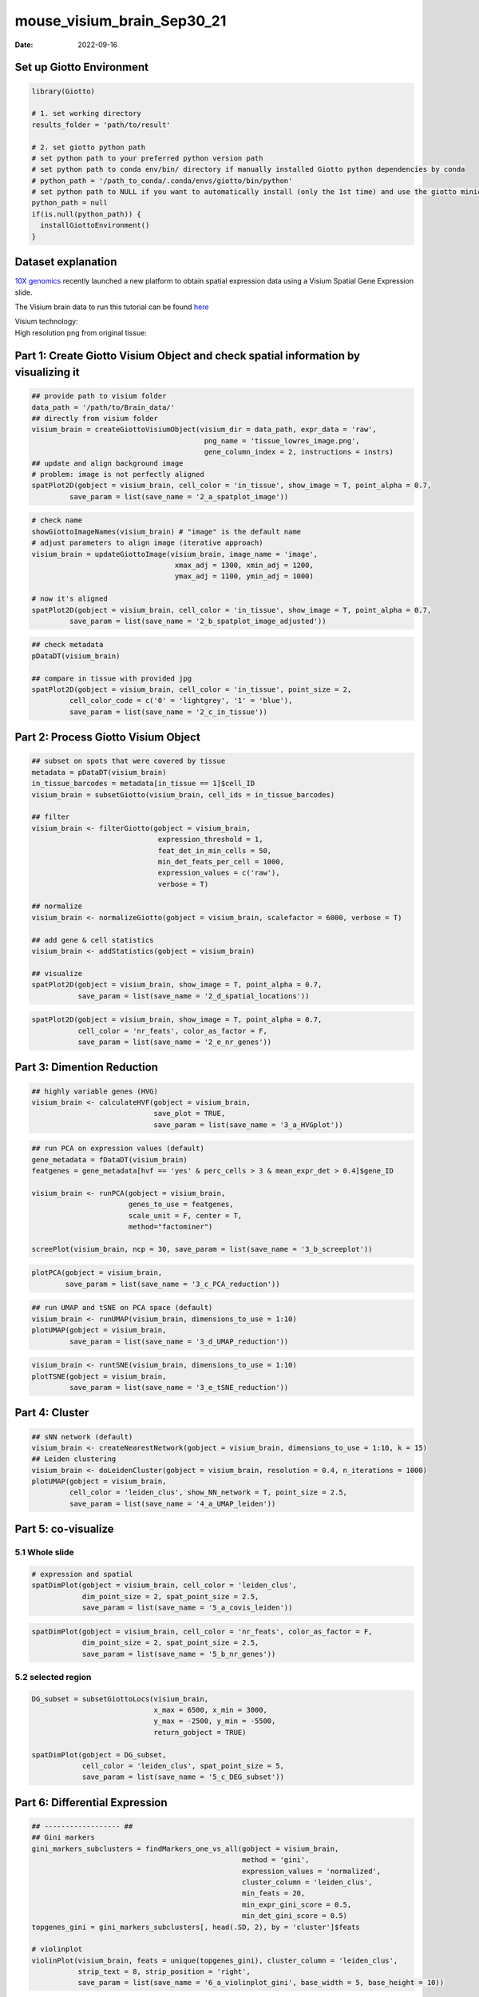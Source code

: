 ===========================
mouse_visium_brain_Sep30_21
===========================

:Date: 2022-09-16

Set up Giotto Environment
=========================

.. container:: cell

   .. code:: r

      library(Giotto)

      # 1. set working directory
      results_folder = 'path/to/result'

      # 2. set giotto python path
      # set python path to your preferred python version path
      # set python path to conda env/bin/ directory if manually installed Giotto python dependencies by conda
      # python_path = '/path_to_conda/.conda/envs/giotto/bin/python'
      # set python path to NULL if you want to automatically install (only the 1st time) and use the giotto miniconda environment
      python_path = null
      if(is.null(python_path)) {
        installGiottoEnvironment()
      }

Dataset explanation
===================

`10X genomics <https://www.10xgenomics.com/spatial-transcriptomics/>`__
recently launched a new platform to obtain spatial expression data using
a Visium Spatial Gene Expression slide.

The Visium brain data to run this tutorial can be found
`here <https://support.10xgenomics.com/spatial-gene-expression/datasets/1.1.0/V1_Adult_Mouse_Brain>`__

| Visium technology:
| |image1|

| High resolution png from original tissue:
| |image2|

Part 1: Create Giotto Visium Object and check spatial information by visualizing it
===================================================================================

.. container:: cell

   .. code:: r

      ## provide path to visium folder
      data_path = '/path/to/Brain_data/'
      ## directly from visium folder
      visium_brain = createGiottoVisiumObject(visium_dir = data_path, expr_data = 'raw',
                                               png_name = 'tissue_lowres_image.png',
                                               gene_column_index = 2, instructions = instrs)
      ## update and align background image
      # problem: image is not perfectly aligned
      spatPlot2D(gobject = visium_brain, cell_color = 'in_tissue', show_image = T, point_alpha = 0.7,
               save_param = list(save_name = '2_a_spatplot_image'))

.. image:: /images/images_pkgdown/mouse_visium_brain/vignette_sep29_2021/2_a_spatplot_image.png
   :width: 50.0%

.. container:: cell

   .. code:: r

      # check name
      showGiottoImageNames(visium_brain) # "image" is the default name
      # adjust parameters to align image (iterative approach)
      visium_brain = updateGiottoImage(visium_brain, image_name = 'image',
                                        xmax_adj = 1300, xmin_adj = 1200,
                                        ymax_adj = 1100, ymin_adj = 1000)

      # now it's aligned
      spatPlot2D(gobject = visium_brain, cell_color = 'in_tissue', show_image = T, point_alpha = 0.7,
               save_param = list(save_name = '2_b_spatplot_image_adjusted'))

.. image:: /images/images_pkgdown/mouse_visium_brain/vignette_sep29_2021/2_b_spatplot_image_adjusted.png
   :width: 50.0%

.. container:: cell

   .. code:: r

      ## check metadata
      pDataDT(visium_brain)

      ## compare in tissue with provided jpg
      spatPlot2D(gobject = visium_brain, cell_color = 'in_tissue', point_size = 2,
               cell_color_code = c('0' = 'lightgrey', '1' = 'blue'),
               save_param = list(save_name = '2_c_in_tissue'))

.. image:: /images/images_pkgdown/mouse_visium_brain/vignette_sep29_2021/2_c_in_tissue.png
   :width: 50.0%

Part 2: Process Giotto Visium Object
====================================

.. container:: cell

   .. code:: r

      ## subset on spots that were covered by tissue
      metadata = pDataDT(visium_brain)
      in_tissue_barcodes = metadata[in_tissue == 1]$cell_ID
      visium_brain = subsetGiotto(visium_brain, cell_ids = in_tissue_barcodes)

      ## filter
      visium_brain <- filterGiotto(gobject = visium_brain,
                                    expression_threshold = 1,
                                    feat_det_in_min_cells = 50,
                                    min_det_feats_per_cell = 1000,
                                    expression_values = c('raw'),
                                    verbose = T)

      ## normalize
      visium_brain <- normalizeGiotto(gobject = visium_brain, scalefactor = 6000, verbose = T)

      ## add gene & cell statistics
      visium_brain <- addStatistics(gobject = visium_brain)

      ## visualize
      spatPlot2D(gobject = visium_brain, show_image = T, point_alpha = 0.7,
                 save_param = list(save_name = '2_d_spatial_locations'))

.. image:: /images/images_pkgdown/mouse_visium_brain/vignette_sep29_2021/2_d_spatial_locations.png
   :width: 50.0%

.. container:: cell

   .. code:: r

      spatPlot2D(gobject = visium_brain, show_image = T, point_alpha = 0.7,
                 cell_color = 'nr_feats', color_as_factor = F,
                 save_param = list(save_name = '2_e_nr_genes'))

.. image:: /images/images_pkgdown/mouse_visium_brain/vignette_sep29_2021/2_e_nr_genes.png
   :width: 50.0%

Part 3: Dimention Reduction
===========================

.. container:: cell

   .. code:: r

      ## highly variable genes (HVG)
      visium_brain <- calculateHVF(gobject = visium_brain,
                                   save_plot = TRUE,
                                   save_param = list(save_name = '3_a_HVGplot'))

.. image:: /images/images_pkgdown/mouse_visium_brain/vignette_sep29_2021/3_a_HVGplot.png
   :width: 50.0%

.. container:: cell

   .. code:: r

      ## run PCA on expression values (default)
      gene_metadata = fDataDT(visium_brain)
      featgenes = gene_metadata[hvf == 'yes' & perc_cells > 3 & mean_expr_det > 0.4]$gene_ID

      visium_brain <- runPCA(gobject = visium_brain, 
                             genes_to_use = featgenes, 
                             scale_unit = F, center = T, 
                             method="factominer")

      screePlot(visium_brain, ncp = 30, save_param = list(save_name = '3_b_screeplot'))

.. image:: /images/images_pkgdown/mouse_visium_brain/vignette_sep29_2021/3_b_screeplot.png
   :width: 50.0%

.. container:: cell

   .. code:: r

      plotPCA(gobject = visium_brain,
              save_param = list(save_name = '3_c_PCA_reduction'))

.. image:: /images/images_pkgdown/mouse_visium_brain/vignette_sep29_2021/3_c_PCA_reduction.png
   :width: 50.0%

.. container:: cell

   .. code:: r

      ## run UMAP and tSNE on PCA space (default)
      visium_brain <- runUMAP(visium_brain, dimensions_to_use = 1:10)
      plotUMAP(gobject = visium_brain,
               save_param = list(save_name = '3_d_UMAP_reduction'))

.. image:: /images/images_pkgdown/mouse_visium_brain/vignette_sep29_2021/3_d_UMAP_reduction.png
   :width: 50.0%

.. container:: cell

   .. code:: r

      visium_brain <- runtSNE(visium_brain, dimensions_to_use = 1:10)
      plotTSNE(gobject = visium_brain,
               save_param = list(save_name = '3_e_tSNE_reduction'))

.. image:: /images/images_pkgdown/mouse_visium_brain/vignette_sep29_2021/3_e_tSNE_reduction.png
   :width: 50.0%

Part 4: Cluster
===============

.. container:: cell

   .. code:: r

      ## sNN network (default)
      visium_brain <- createNearestNetwork(gobject = visium_brain, dimensions_to_use = 1:10, k = 15)
      ## Leiden clustering
      visium_brain <- doLeidenCluster(gobject = visium_brain, resolution = 0.4, n_iterations = 1000)
      plotUMAP(gobject = visium_brain,
               cell_color = 'leiden_clus', show_NN_network = T, point_size = 2.5,
               save_param = list(save_name = '4_a_UMAP_leiden'))

.. image:: /images/images_pkgdown/mouse_visium_brain/vignette_sep29_2021/4_a_UMAP_leiden.png
   :width: 50.0%

Part 5: co-visualize
====================

5.1 Whole slide
---------------

.. container:: cell

   .. code:: r

      # expression and spatial
      spatDimPlot(gobject = visium_brain, cell_color = 'leiden_clus',
                  dim_point_size = 2, spat_point_size = 2.5,
                  save_param = list(save_name = '5_a_covis_leiden'))

.. image:: /images/images_pkgdown/mouse_visium_brain/vignette_sep29_2021/5_a_covis_leiden.png
   :width: 50.0%

.. container:: cell

   .. code:: r

      spatDimPlot(gobject = visium_brain, cell_color = 'nr_feats', color_as_factor = F,
                  dim_point_size = 2, spat_point_size = 2.5,
                  save_param = list(save_name = '5_b_nr_genes'))

.. image:: /images/images_pkgdown/mouse_visium_brain/vignette_sep29_2021/5_b_nr_genes.png
   :width: 50.0%

5.2 selected region
-------------------

.. container:: cell

   .. code:: r

      DG_subset = subsetGiottoLocs(visium_brain, 
                                   x_max = 6500, x_min = 3000,
                                   y_max = -2500, y_min = -5500,
                                   return_gobject = TRUE)

      spatDimPlot(gobject = DG_subset, 
                  cell_color = 'leiden_clus', spat_point_size = 5, 
                  save_param = list(save_name = '5_c_DEG_subset'))

.. image:: /images/images_pkgdown/mouse_visium_brain/vignette_sep29_2021/5_c_DEG_subset.png
   :width: 50.0%

Part 6: Differential Expression
===============================

.. container:: cell

   .. code:: r

      ## ------------------ ##
      ## Gini markers
      gini_markers_subclusters = findMarkers_one_vs_all(gobject = visium_brain,
                                                        method = 'gini',
                                                        expression_values = 'normalized',
                                                        cluster_column = 'leiden_clus',
                                                        min_feats = 20,
                                                        min_expr_gini_score = 0.5,
                                                        min_det_gini_score = 0.5)
      topgenes_gini = gini_markers_subclusters[, head(.SD, 2), by = 'cluster']$feats

      # violinplot
      violinPlot(visium_brain, feats = unique(topgenes_gini), cluster_column = 'leiden_clus',
                 strip_text = 8, strip_position = 'right',
                 save_param = list(save_name = '6_a_violinplot_gini', base_width = 5, base_height = 10))

.. image:: /images/images_pkgdown/mouse_visium_brain/vignette_sep29_2021/6_a_violinplot_gini.png
   :width: 50.0%

.. container:: cell

   .. code:: r

      # cluster heatmap
      plotMetaDataHeatmap(visium_brain, selected_feats = unique(topgenes_gini),
                          metadata_cols = c('leiden_clus'), 
                          x_text_size = 10, y_text_size = 10,
                          save_param = list(save_name = '6_b_metaheatmap_gini'))

.. image:: /images/images_pkgdown/mouse_visium_brain/vignette_sep29_2021/6_b_metaheatmap_gini.png
   :width: 50.0%

.. container:: cell

   .. code:: r

      # umap plots
      dimFeatPlot2D(visium_brain, expression_values = 'scaled',
                    feats = gini_markers_subclusters[, head(.SD, 1), by = 'cluster']$feats,
                    cow_n_col = 3, point_size = 1,
                    save_param = list(save_name = '6_c_gini_umap', base_width = 8, base_height = 5))

.. image:: /images/images_pkgdown/mouse_visium_brain/vignette_sep29_2021/6_c_gini_umap.png
   :width: 50.0%

.. container:: cell

   .. code:: r

      ## ------------------ ##
      # Scran Markers
      scran_markers_subclusters = findMarkers_one_vs_all(gobject = visium_brain,
                                                         method = 'scran',
                                                         expression_values = 'normalized',
                                                         cluster_column = 'leiden_clus')
      topgenes_scran = scran_markers_subclusters[, head(.SD, 2), by = 'cluster']$genes

      # violinplot
      violinPlot(visium_brain, feats = unique(topgenes_scran), cluster_column = 'leiden_clus',
                 strip_text = 10, strip_position = 'right',
                 save_param = list(save_name = '6_d_violinplot_scran', base_width = 5))

.. image:: /images/images_pkgdown/mouse_visium_brain/vignette_sep29_2021/6_d_violinplot_scran.png
   :width: 50.0%

.. container:: cell

   .. code:: r

      # cluster heatmap
      plotMetaDataHeatmap(visium_brain, selected_feats = topgenes_scran,
                          metadata_cols = c('leiden_clus'),
                          save_param = list(save_name = '6_e_metaheatmap_scran'))

.. image:: /images/images_pkgdown/mouse_visium_brain/vignette_sep29_2021/6_e_metaheatmap_scran.png
   :width: 50.0%

.. container:: cell

   .. code:: r

      # umap plots
      dimFeatPlot2D(visium_brain, expression_values = 'scaled',
                  feats = scran_markers_subclusters[, head(.SD, 1), by = 'cluster']$genes,
                  cow_n_col = 3, point_size = 1,
                  save_param = list(save_name = '6_f_scran_umap', base_width = 8, base_height = 5))

.. image:: /images/images_pkgdown/mouse_visium_brain/vignette_sep29_2021/6_f_scran_umap.png
   :width: 50.0%

Part 7: Deconvolution
=====================

| Visium spatial transcriptomics does not provide single-cell
  resolution, making cell type annotation a harder problem. Giotto
  provides several ways to calculate enrichment of specific cell-type
  signature gene list:
| - PAGE
| - hypergeometric test
| - Rank
| - `DWLS
  Deconvolution <https://genomebiology.biomedcentral.com/articles/10.1186/s13059-021-02362-7>`__
  Corresponded Single cell dataset can be generated from
  `here <http://mousebrain.org/downloads.html>`__. Giotto_SC is
  processed from the downsampled
  `Loom <https://satijalab.org/loomr/loomr_tutorial>`__ file

7.1 PAGE enrichment
-------------------

.. container:: cell

   .. code:: r

      # Create PAGE matrix
      # PAGE matrix should be a binary matrix with each row represent a gene marker and each column represent a cell type
      # There are several ways to create PAGE matrix
      # 1.1 create binary matrix of cell signature genes
      # small example #
      gran_markers = c("Nr3c2", "Gabra5", "Tubgcp2", "Ahcyl2",
                       "Islr2", "Rasl10a", "Tmem114", "Bhlhe22", 
                       "Ntf3", "C1ql2")

      oligo_markers = c("Efhd1", "H2-Ab1", "Enpp6", "Ninj2",
                        "Bmp4", "Tnr", "Hapln2", "Neu4",
                        "Wfdc18", "Ccp110")        

      di_mesench_markers = c("Cartpt", "Scn1a", "Lypd6b",  "Drd5",
                             "Gpr88", "Plcxd2", "Cpne7", "Pou4f1",
                             "Ctxn2", "Wnt4")

      PAGE_matrix_1 = makeSignMatrixPAGE(sign_names = c('Granule_neurons',
                                                           'Oligo_dendrocytes',
                                                           'di_mesenchephalon'),
                                            sign_list = list(gran_markers,
                                                             oligo_markers,
                                                             di_mesench_markers))



      # ----

      # 1.2 [shortcut] fully pre-prepared matrix for all cell types
      sign_matrix_path = system.file("extdata", "sig_matrix.txt", package = 'Giotto')
      brain_sc_markers = data.table::fread(sign_matrix_path) 
      PAGE_matrix_2 = as.matrix(brain_sc_markers[,-1])
      rownames(PAGE_matrix_2) = brain_sc_markers$Event


      # ---

      # 1.3 make PAGE matrix from single cell dataset
      markers_scran = findMarkers_one_vs_all(gobject=giotto_SC, method="scran",
                                             expression_values="normalized", cluster_column='prostate_labels', min_feats=3)
      top_markers <- markers_scran[, head(.SD, 10), by="cluster"]
      celltypes<-levels(factor(markers_scran$cluster)) 
      sign_list<-list()
      for (i in 1:length(celltypes)){
          sign_list[[i]]<-top_markers[which(top_markers$cluster == celltypes[i]),]$gene
      }

      PAGE_matrix_3 = makeSignMatrixPAGE(sign_names = celltypes,
                                            sign_list = sign_list)

      # 1.4 enrichment test with PAGE

      # runSpatialEnrich() can also be used as a wrapper for all currently provided enrichment options
      visium_brain = runPAGEEnrich(gobject = visium_brain, sign_matrix = PAGE_matrix_2)


      # 1.5 heatmap of enrichment versus annotation (e.g. clustering result)
      cell_types_PAGE = colnames(PAGE_matrix_2)
      plotMetaDataCellsHeatmap(gobject = visium_brain,
                               metadata_cols = 'leiden_clus',
                               value_cols = cell_types_PAGE,
                               spat_enr_names = 'PAGE',
                               x_text_size = 8, 
                               y_text_size = 8,
                               save_param = list(save_name="7_a_metaheatmap"))

.. image:: /images/images_pkgdown/mouse_visium_brain/vignette_sep29_2021/7_a_metaheatmap.png
   :width: 50.0%

.. container:: cell

   .. code:: r

      # 1.6 visualizations
      spatCellPlot2D(gobject = visium_brain, 
                   spat_enr_names = 'PAGE',
                   cell_annotation_values = cell_types_PAGE[1:4],
                   cow_n_col = 2,coord_fix_ratio = NULL, point_size = 0.75, show_legend = F,
                   save_param = list(save_name="7_b_spatcellplot_1"))

.. image:: /images/images_pkgdown/mouse_visium_brain/vignette_sep29_2021/7_b_spatcellplot_1.png
   :width: 50.0%

.. container:: cell

   .. code:: r

      spatDimCellPlot2D(gobject = visium_brain, 
                      spat_enr_names = 'PAGE',
                      cell_annotation_values = cell_types_PAGE[1:4],
                      cow_n_col = 1, spat_point_size = 1, 
                      plot_alignment = 'horizontal', 
                      save_param = list(save_name="7_d_spatDimCellPlot", base_width=7, base_height=10))

.. image:: /images/images_pkgdown/mouse_visium_brain/vignette_sep29_2021/7_d_spatDimCellPlot.png
   :width: 50.0%

7.2 HyperGeometric test
-----------------------

.. container:: cell

   .. code:: r

      #Modify the sparse matrix in normalized slot
      visium_brain@expression$rna$normalized <- as.matrix(visium_brain@expression$rna$normalized)
      visium_brain = runHyperGeometricEnrich(gobject = visium_brain,
                                          expression_values = "normalized",
                                          sign_matrix = PAGE_matrix_3)
      cell_types_HyperGeometric = colnames(PAGE_matrix_3)
      spatCellPlot(gobject = visium_brain, 
                   spat_enr_names = 'hypergeometric',
                   cell_annotation_values = cell_types_HyperGeometric[1:4],
                   cow_n_col = 2,coord_fix_ratio = NULL, point_size = 1.75,
                   save_param = list(save_name = "7.2b_HyperGeometric_plot"))

.. image:: /images/images_pkgdown/mouse_visium_brain/vignette_sep29_2021/7.2b_HyperGeometric_plot.png
   :width: 50.0%

7.3 Rank
--------

.. container:: cell

   .. code:: r

      rank_matrix = makeSignMatrixRank(sc_matrix = as.matrix(giotto_SC@expression$rna$normalized),
                                       sc_cluster_ids = pDataDT(giotto_SC)$Class)
      colnames(rank_matrix)<-levels(factor(pDataDT(giotto_SC)$Class))

      visium_brain = runRankEnrich(gobject = visium_brain, sign_matrix = rank_matrix,expression_values = "normalized")
      spatCellPlot2D(gobject = visium_brain, 
                   spat_enr_names = 'rank',
                   cell_annotation_values = colnames(rank_matrix)[1:4],
                   cow_n_col = 2,coord_fix_ratio = NULL, point_size = 1,
                   save_param = list(save_name = "7.3a_Rank_plot"))

.. image:: /images/images_pkgdown/mouse_visium_brain/vignette_sep29_2021/7.3a_Rank_plot.png
   :width: 50.0%

7.4 Deconvolution
-----------------

.. container:: cell

   .. code:: r

      #markers_scran = findMarkers_one_vs_all(gobject=giotto_SC, method="scran",
      #                                       expression_values="normalized", cluster_column='prostate_labels', #min_feats=3)
      #top_markers <- markers_scran[, head(.SD, 10), by="cluster"]
      DWLS_matrix<-makeSignMatrixDWLSfromMatrix(matrix = as.matrix(giotto_SC@expression$rna$normalized), 
                                      cell_type = pDataDT(giotto_SC)$brain_label,
                                      sign_gene = top_markers$gene)
      visium_brain = runDWLSDeconv(gobject = visium_brain, sign_matrix = DWLS_matrix)
      spatCellPlot2D(gobject = visium_brain, 
                   spat_enr_names = 'DWLS',
                   cell_annotation_values = colnames(DWLS_matrix)[1:4],
                   cow_n_col = 2,coord_fix_ratio = NULL, point_size = 1,
                   save_param = list(save_name = "7.4_DWLS_plot"))

.. image:: /images/images_pkgdown/mouse_visium_brain/vignette_sep29_2021/7.4_DWLS_plot.png
   :width: 50.0%

Part 8: Spatial Grid
====================

.. container:: cell

   .. code:: r

      visium_brain <- createSpatialGrid(gobject = visium_brain,
                                         sdimx_stepsize = 400,
                                         sdimy_stepsize = 400,
                                         minimum_padding = 0)
      spatPlot2D(visium_brain, cell_color = 'leiden_clus', show_grid = T,
               grid_color = 'red', spatial_grid_name = 'spatial_grid', 
               save_param = list(save_name = '8_grid'))

.. image:: /images/images_pkgdown/mouse_visium_brain/vignette_sep29_2021/8_grid.png
   :width: 50.0%

Part 9: spatial network
=======================

.. container:: cell

   .. code:: r

      visium_brain <- createSpatialNetwork(gobject = visium_brain, 
                                           method = 'kNN', k = 5, 
                                           maximum_distance_knn = 400, 
                                           name = 'spatial_network')

      showGiottoSpatNetworks(visium_brain)

      spatPlot2D(gobject = visium_brain,  show_network= T,
               network_color = 'blue', spatial_network_name = 'spatial_network',
               save_param = list(save_name = '9_a_knn_network'))

.. image:: /images/images_pkgdown/mouse_visium_brain/vignette_sep29_2021/9_a_knn_network.png
   :width: 50.0%

Part 10: Spatial Genes and Spatial Patterns
===========================================

.. container:: cell

   .. code:: r

      ## kmeans binarization
      kmtest = binSpect(visium_brain, calc_hub = T, hub_min_int = 5,
                        spatial_network_name = 'spatial_network')
      spatFeatPlot2D(visium_brain, expression_values = 'scaled',
                   feats  = kmtest$feats[1:6], cow_n_col = 2, point_size = 1.5,
                   save_param = list(save_name = '10_a_spatial_genes_km'))

.. image:: /images/images_pkgdown/mouse_visium_brain/vignette_sep29_2021/10_a_spatial_genes_km.png
   :width: 50.0%

.. container:: cell

   .. code:: r

      ## rank binarization
      ranktest = binSpect(visium_brain, bin_method = 'rank', 
                          calc_hub = T, hub_min_int = 5,
                          spatial_network_name = 'spatial_network')
      spatFeatPlot2D(visium_brain, expression_values = 'scaled',
                   feats = ranktest$feats[1:6], cow_n_col = 2, point_size = 1.5,
                   save_param = list(save_name = '10_b_spatial_genes_rank'))

.. image:: /images/images_pkgdown/mouse_visium_brain/vignette_sep29_2021/10_b_spatial_genes_rank.png
   :width: 50.0%

.. container:: cell

   .. code:: r

      # cluster the top 1500 spatial genes into 20 clusters
      ext_spatial_genes = ranktest[1:1500,]$feats

      # here we use existing detectSpatialCorGenes function to calculate pairwise distances between genes (but set network_smoothing=0 to use default clustering)
      spat_cor_netw_DT = detectSpatialCorFeats(visium_brain, 
                                               method = 'network', 
                                               spatial_network_name = 'spatial_network', 
                                               subset_feats = ext_spatial_genes)

      # cluster spatial genes
      spat_cor_netw_DT = clusterSpatialCorFeats(spat_cor_netw_DT, name = 'spat_netw_clus', k = 20)

      # visualize clusters
      heatmSpatialCorFeats(visium_brain, 
                           spatCorObject = spat_cor_netw_DT, 
                           use_clus_name = 'spat_netw_clus', 
                           heatmap_legend_param = list(title = NULL), 
                           save_param = list(save_name="10_c_heatmap",
                                             base_height = 6, base_width = 8, units = 'cm'))

.. image:: /images/images_pkgdown/mouse_visium_brain/vignette_sep29_2021/10_c_heatmap.png
   :width: 50.0%

.. container:: cell

   .. code:: r

      table(spat_cor_netw_DT$cor_clusters$spat_netw_clus)

      coexpr_dt = data.table::data.table(genes = names(spat_cor_netw_DT$cor_clusters$spat_netw_clus),
                             cluster = spat_cor_netw_DT$cor_clusters$spat_netw_clus)
      data.table::setorder(coexpr_dt, cluster)
      top30_coexpr_dt = coexpr_dt[, head(.SD, 30) , by = cluster]


      # do HMRF with different betas on 500 spatial genes
      my_spatial_genes <- top30_coexpr_dt$genes

      hmrf_folder = paste0(results_folder,'/','11_HMRF/')
      if(!file.exists(hmrf_folder)) dir.create(hmrf_folder, recursive = T)

      HMRF_spatial_genes = doHMRF(gobject = visium_brain, 
                                  expression_values = 'scaled', 
                                  spatial_genes = my_spatial_genes, k = 20, 
                                  spatial_network_name="spatial_network", 
                                  betas = c(0, 10, 5), 
                                  output_folder = paste0(hmrf_folder, '/', 'Spatial_genes/SG_topgenes_k20_scaled'))

      visium_brain = addHMRF(gobject = visium_brain, HMRFoutput = HMRF_spatial_genes, 
                             k = 20, betas_to_add = c(0, 10, 20, 30, 40), 
                             hmrf_name = 'HMRF')

      spatPlot2D(gobject = visium_brain, cell_color = 'HMRF_k20_b.40',
               point_size = 2, save_param=c(save_name="10_d_spatPlot2D_HMRF"))

.. image:: /images/images_pkgdown/mouse_visium_brain/vignette_sep29_2021/10_d_spatPlot2D_HMRF.png
   :width: 50.0%

Export and create Giotto Viewer
===============================

.. container:: cell

   .. code:: r

      # check which annotations are available
      combineMetadata(visium_brain, spat_enr_names = 'PAGE')

      # select annotations, reductions and expression values to view in Giotto Viewer
      viewer_folder = paste0(results_folder, '/', 'mouse_Visium_brain_viewer')

      exportGiottoViewer(gobject = visium_brain,
                         output_directory = viewer_folder,
                         spat_enr_names = 'PAGE', 
                         factor_annotations = c('in_tissue',
                                                'leiden_clus',
                                                'HMRF_k20_b.40'),
                         numeric_annotations = c('nr_feats',
                                                 'clus_25'),
                         dim_reductions = c('tsne', 'umap'),
                         dim_reduction_names = c('tsne', 'umap'),
                         expression_values = 'scaled',
                         expression_rounding = 2,
                         overwrite_dir = T)

.. |image1| image:: /images/images_pkgdown/general_figs/visium_technology.png
   :width: 50.0%
.. |image2| image:: /images/images_pkgdown/general_figs/mouse_brain_highres.png
   :width: 50.0%
